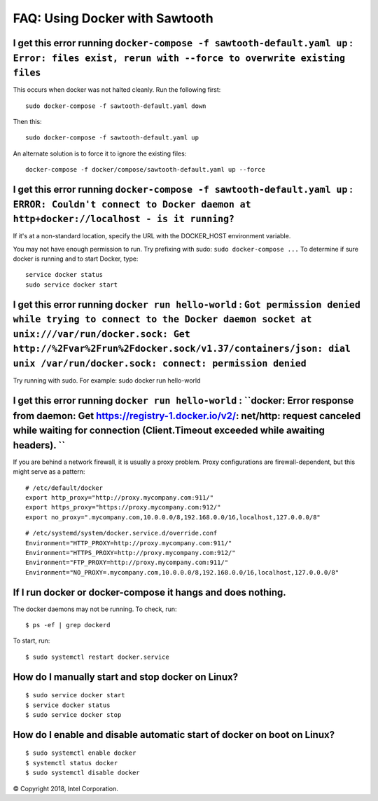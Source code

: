 FAQ: Using Docker with Sawtooth
====================

I get this error running ``docker-compose -f sawtooth-default.yaml up`` : ``Error: files exist, rerun with --force to overwrite existing files``
-------------------

This occurs when docker was not halted cleanly.  Run the following first:

::

    sudo docker-compose -f sawtooth-default.yaml down

Then this:

::

    sudo docker-compose -f sawtooth-default.yaml up

An alternate solution is to force it to ignore the existing files:

::

    docker-compose -f docker/compose/sawtooth-default.yaml up --force

I get this error running ``docker-compose -f sawtooth-default.yaml up`` : ``ERROR: Couldn't connect to Docker daemon at http+docker://localhost - is it running?``
-------------------
If it's at a non-standard location, specify the URL with the DOCKER_HOST environment variable.

You may not have enough permission to run. Try prefixing with sudo: ``sudo docker-compose ...``
To determine if sure docker is running and to start Docker, type:

::

    service docker status
    sudo service docker start

I get this error running ``docker run hello-world`` :  ``Got permission denied while trying to connect to the Docker daemon socket at unix:///var/run/docker.sock: Get http://%2Fvar%2Frun%2Fdocker.sock/v1.37/containers/json: dial unix /var/run/docker.sock: connect: permission denied``
-------------------

Try running with sudo.  For example: sudo docker run hello-world

I get this error running ``docker run hello-world`` : ``docker: Error response from daemon: Get https://registry-1.docker.io/v2/: net/http: request canceled while waiting for connection (Client.Timeout exceeded while awaiting headers). ``
-------------------

If you are behind a network firewall, it is usually a proxy problem.
Proxy configurations are firewall-dependent, but this might serve as a pattern:


::

    # /etc/default/docker
    export http_proxy="http://proxy.mycompany.com:911/"
    export https_proxy="https://proxy.mycompany.com:912/"
    export no_proxy=".mycompany.com,10.0.0.0/8,192.168.0.0/16,localhost,127.0.0.0/8"


::

    # /etc/systemd/system/docker.service.d/override.conf
    Environment="HTTP_PROXY=http://proxy.mycompany.com:911/"
    Environment="HTTPS_PROXY=http://proxy.mycompany.com:912/"
    Environment="FTP_PROXY=http://proxy.mycompany.com:911/"
    Environment="NO_PROXY=.mycompany.com,10.0.0.0/8,192.168.0.0/16,localhost,127.0.0.0/8"


If I run docker or docker-compose it hangs and does nothing.
-------------------

The docker daemons may not be running.  To check, run:

::

     $ ps -ef | grep dockerd

To start, run:

::

    $ sudo systemctl restart docker.service

How do I manually start and stop docker on Linux?
-------------------
::

    $ sudo service docker start
    $ service docker status
    $ sudo service docker stop

How do I enable and disable automatic start of docker on boot on Linux?
-------------------
::

    $ sudo systemctl enable docker
    $ systemctl status docker
    $ sudo systemctl disable docker

© Copyright 2018, Intel Corporation.
